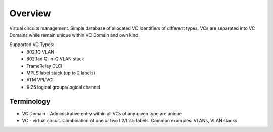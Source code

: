 Overview
********
Virtual circuits management. Simple database of allocated VC identifiers of different types.
VCs are separated into VC Domains while remain unique within VC Domain and own kind.

Supported VC Types:
 * 802.1Q VLAN
 * 802.1ad Q-in-Q VLAN stack
 * FrameRelay DLCI
 * MPLS label stack (up to 2 labels)
 * ATM VPI/VCI
 * X.25 logical groups/logical channel
 
Terminology
============
* VC Domain - Administrative entry within all VCs of any given type are unique
* VC - virtual circuit. Combination of one or two L2/L2.5 labels. Common examples: VLANs, VLAN stacks.
